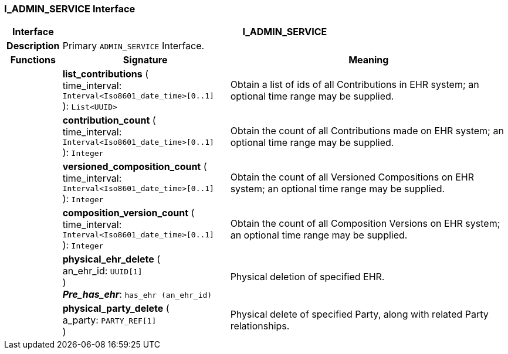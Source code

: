 === I_ADMIN_SERVICE Interface

[cols="^1,3,5"]
|===
h|*Interface*
2+^h|*I_ADMIN_SERVICE*

h|*Description*
2+a|Primary `ADMIN_SERVICE` Interface.

h|*Functions*
^h|*Signature*
^h|*Meaning*

h|
|*list_contributions* ( +
time_interval: `Interval<Iso8601_date_time>[0..1]` +
): `List<UUID>`
a|Obtain a list of ids of all Contributions in EHR system; an optional time range may be supplied.

h|
|*contribution_count* ( +
time_interval: `Interval<Iso8601_date_time>[0..1]` +
): `Integer`
a|Obtain the count of all Contributions made on EHR system; an optional time range may be supplied.

h|
|*versioned_composition_count* ( +
time_interval: `Interval<Iso8601_date_time>[0..1]` +
): `Integer`
a|Obtain the count of all Versioned Compositions on EHR system; an optional time range may be supplied.

h|
|*composition_version_count* ( +
time_interval: `Interval<Iso8601_date_time>[0..1]` +
): `Integer`
a|Obtain the count of all Composition Versions on EHR system; an optional time range may be supplied.

h|
|*physical_ehr_delete* ( +
an_ehr_id: `UUID[1]` +
) +
*_Pre_has_ehr_*: `has_ehr (an_ehr_id)`
a|Physical deletion of specified EHR.

h|
|*physical_party_delete* ( +
a_party: `PARTY_REF[1]` +
)
a|Physical delete of specified Party, along with related Party relationships.
|===
